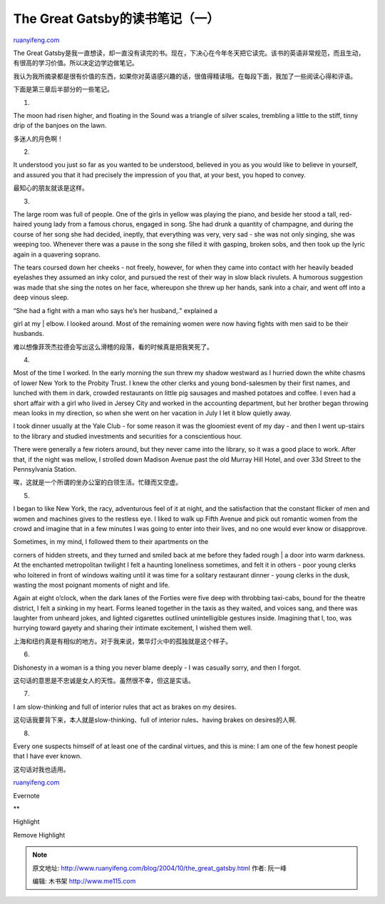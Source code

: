 .. _200410_the_great_gatsby:

The Great Gatsby的读书笔记（一）
===================================================

`ruanyifeng.com <http://www.ruanyifeng.com/blog/2004/10/the_great_gatsby.html>`__

The Great
Gatsby是我一直想读，却一直没有读完的书。现在，下决心在今年冬天把它读完。该书的英语非常规范，而且生动，有很高的学习价值。所以决定边学边做笔记。

我认为我所摘录都是很有价值的东西，如果你对英语感兴趣的话，很值得精读哦。在每段下面，我加了一些阅读心得和评语。

下面是第三章后半部分的一些笔记。

1.

The moon had risen higher, and floating in the Sound was a triangle of
silver scales, trembling a little to the stiff, tinny drip of the
banjoes on the lawn.

多迷人的月色啊！

2.

It understood you just so far as you wanted to be understood, believed
in you as you would like to believe in yourself, and assured you that it
had precisely the impression of you that, at your best, you hoped to
convey.

最知心的朋友就该是这样。

3.

The large room was full of people. One of the girls in yellow was
playing the piano, and beside her stood a tall, red-haired young lady
from a famous chorus, engaged in song. She had drunk a quantity of
champagne, and during the course of her song she had decided, ineptly,
that everything was very, very sad - she was not only singing, she was
weeping too. Whenever there was a pause in the song she filled it with
gasping, broken sobs, and then took up the lyric again in a quavering
soprano.

The tears coursed down her cheeks - not freely, however, for when they
came into contact with her heavily beaded eyelashes they assumed an inky
color, and pursued the rest of their way in slow black rivulets. A
humorous suggestion was made that she sing the notes on her face,
whereupon she threw up her hands, sank into a chair, and went off into a
deep vinous sleep.

| “She had a fight with a man who says he’s her husband,.” explained a
girl at my
|  elbow. I looked around. Most of the remaining women were now having
fights with men said to be their husbands.

难以想像菲茨杰拉德会写出这么滑稽的段落，看的时候真是把我笑死了。

4.

Most of the time I worked. In the early morning the sun threw my shadow
westward as I hurried down the white chasms of lower New York to the
Probity Trust. I knew the other clerks and young bond-salesmen by their
first names, and lunched with them in dark, crowded restaurants on
little pig sausages and mashed potatoes and coffee. I even had a short
affair with a girl who lived in Jersey City and worked in the accounting
department, but her brother began throwing mean looks in my direction,
so when she went on her vacation in July I let it blow quietly away.

I took dinner usually at the Yale Club - for some reason it was the
gloomiest event of my day - and then I went up-stairs to the library and
studied investments and securities for a conscientious hour.

There were generally a few rioters around, but they never came into the
library, so it was a good place to work. After that, if the night was
mellow, I strolled down Madison Avenue past the old Murray Hill Hotel,
and over 33d Street to the Pennsylvania Station.

唉，这就是一个所谓的坐办公室的白领生活。忙碌而又空虚。

5.

I began to like New York, the racy, adventurous feel of it at night, and
the satisfaction that the constant flicker of men and women and machines
gives to the restless eye. I liked to walk up Fifth Avenue and pick out
romantic women from the crowd and imagine that in a few minutes I was
going to enter into their lives, and no one would ever know or
disapprove.

| Sometimes, in my mind, I followed them to their apartments on the
corners of hidden streets, and they turned and smiled back at me before
they faded rough
|  a door into warm darkness. At the enchanted metropolitan twilight I
felt a haunting loneliness sometimes, and felt it in others - poor young
clerks who loitered in front of windows waiting until it was time for a
solitary restaurant dinner - young clerks in the dusk, wasting the most
poignant moments of night and life.

Again at eight o’clock, when the dark lanes of the Forties were five
deep with throbbing taxi-cabs, bound for the theatre district, I felt a
sinking in my heart. Forms leaned together in the taxis as they waited,
and voices sang, and there was laughter from unheard jokes, and lighted
cigarettes outlined unintelligible gestures inside. Imagining that I,
too, was hurrying toward gayety and sharing their intimate excitement, I
wished them well.

上海和纽约真是有相似的地方。对于我来说，繁华灯火中的孤独就是这个样子。

6.

Dishonesty in a woman is a thing you never blame deeply - I was casually
sorry, and then I forgot.

这句话的意思是不忠诚是女人的天性。虽然很不幸，但这是实话。

7.

I am slow-thinking and full of interior rules that act as brakes on my
desires.

这句话我要背下来，本人就是slow-thinking、full of interior rules、having
brakes on desires的人啊.

8.

Every one suspects himself of at least one of the cardinal virtues, and
this is mine: I am one of the few honest people that I have ever known.

这句话对我也适用。

`ruanyifeng.com <http://www.ruanyifeng.com/blog/2004/10/the_great_gatsby.html>`__

Evernote

**

Highlight

Remove Highlight

.. note::
    原文地址: http://www.ruanyifeng.com/blog/2004/10/the_great_gatsby.html 
    作者: 阮一峰 

    编辑: 木书架 http://www.me115.com
